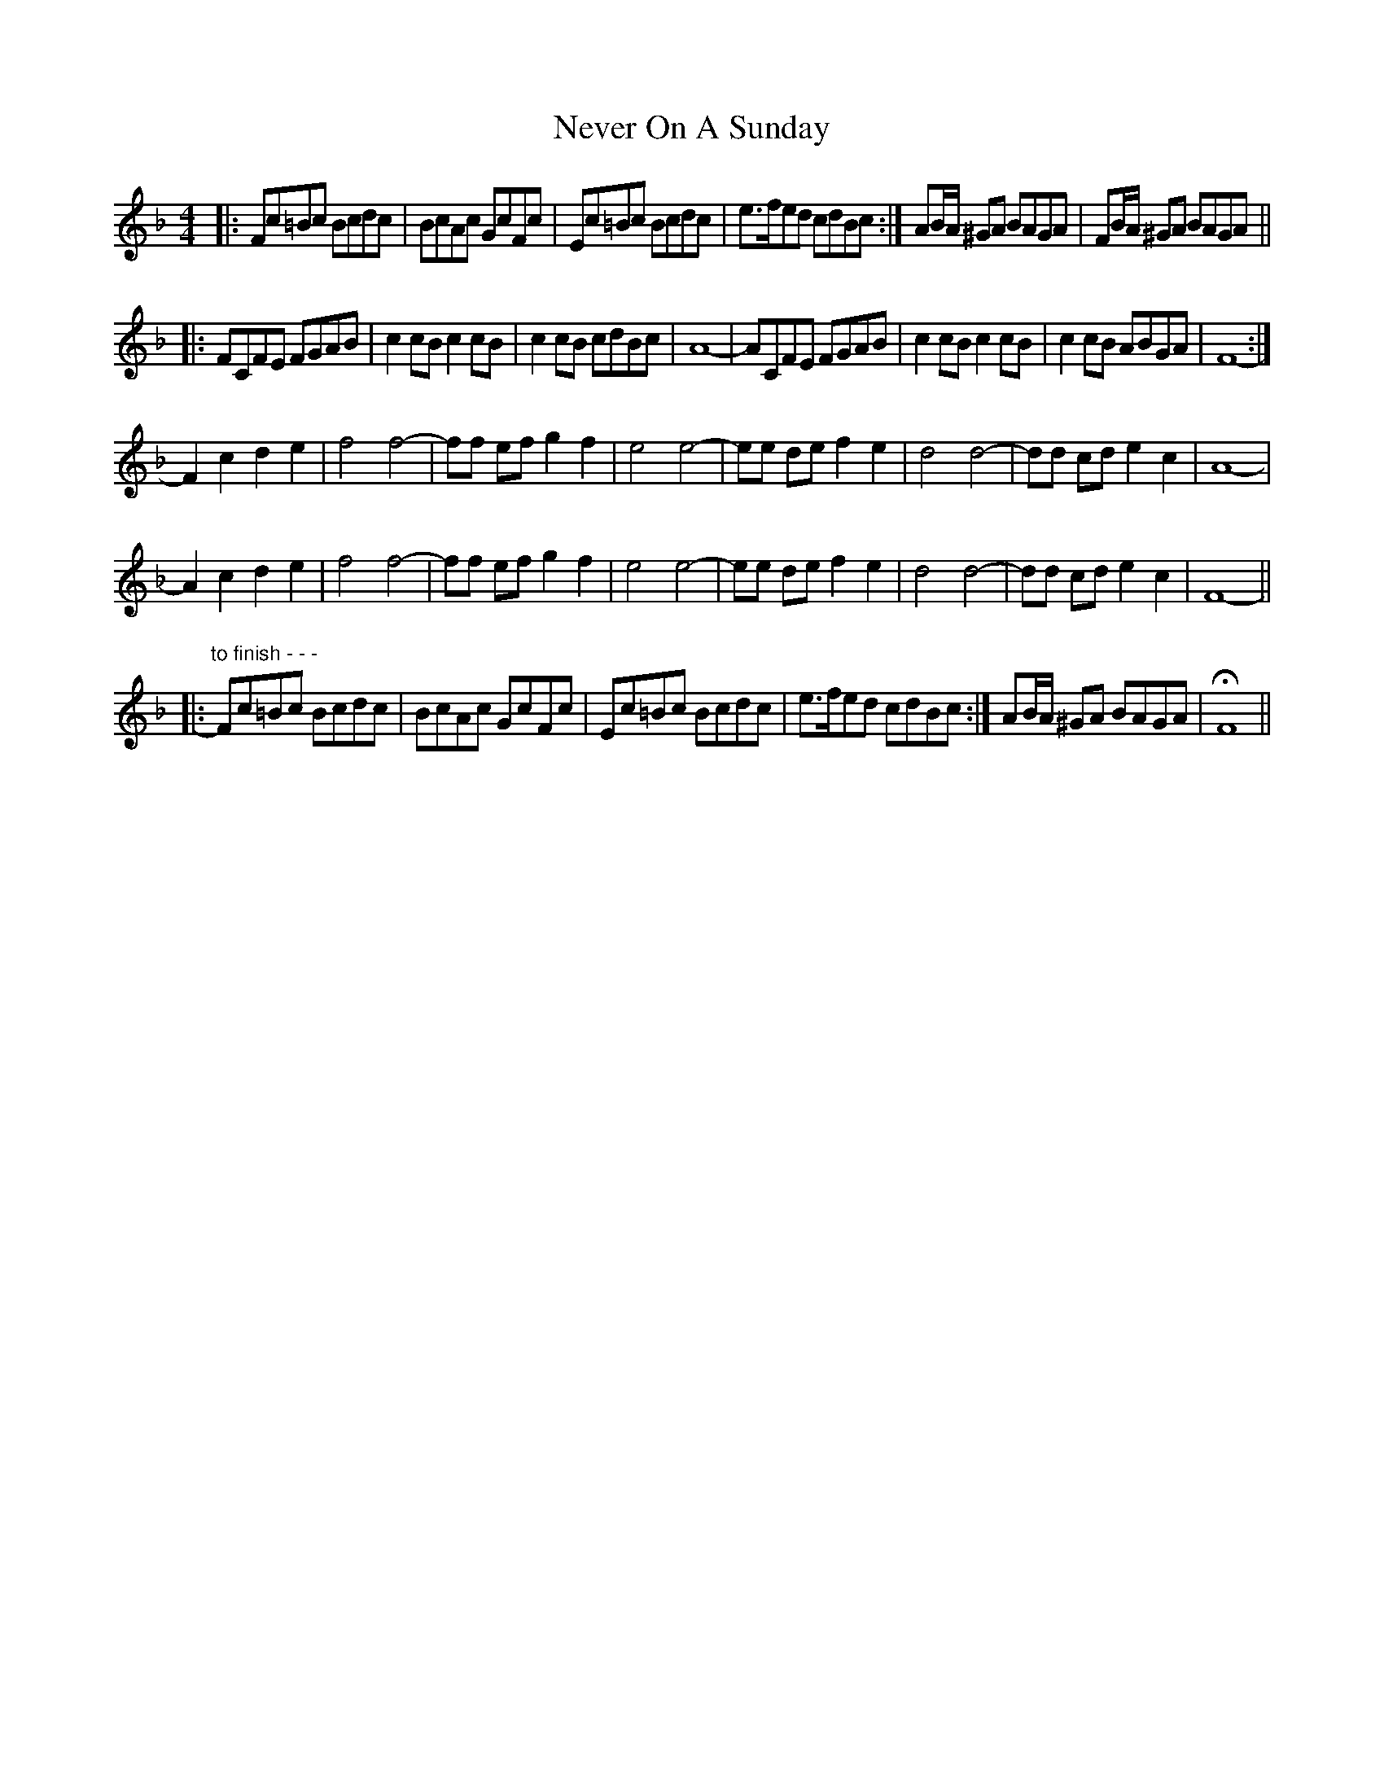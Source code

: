 X: 29154
T: Never On A Sunday
R: barndance
M: 4/4
K: Fmajor
|:Fc=Bc Bcdc|BcAc GcFc|Ec=Bc Bcdc|e>fed cdBc:|AB/A/ ^GA BAGA|FB/A/ ^GA BAGA||
|:FCFE FGAB|c2 cB c2 cB|c2 cB cdBc|A8-|ACFE FGAB|c2 cB c2 cB|c2 cB ABGA|F8-:|
F2 c2 d2 e2|f4 f4-|ff ef g2 f2|e4 e4-|ee de f2 e2|d4 d4-|dd cd e2 c2|A8-|
A2 c2 d2 e2|f4 f4-|ff ef g2 f2|e4 e4-|ee de f2 e2|d4 d4-|dd cd e2 c2|F8-||
|:"to finish - - -" Fc=Bc Bcdc|BcAc GcFc|Ec=Bc Bcdc|e>fed cdBc:|AB/A/ ^GA BAGA|HF8||

